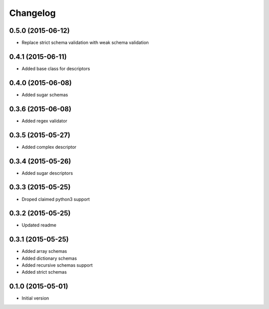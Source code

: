 .. :changelog:

Changelog
---------

0.5.0 (2015-06-12)
++++++++++++++++++

- Replace strict schema validation with weak schema validation


0.4.1 (2015-06-11)
++++++++++++++++++

- Added base class for descriptors

0.4.0 (2015-06-08)
++++++++++++++++++

- Added sugar schemas

0.3.6 (2015-06-08)
++++++++++++++++++

- Added regex validator

0.3.5 (2015-05-27)
++++++++++++++++++

- Added complex descriptor

0.3.4 (2015-05-26)
++++++++++++++++++

- Added sugar descriptors

0.3.3 (2015-05-25)
++++++++++++++++++

- Droped claimed python3 support

0.3.2 (2015-05-25)
++++++++++++++++++

- Updated readme

0.3.1 (2015-05-25)
++++++++++++++++++

- Added array schemas
- Added dictionary schemas
- Added recursive schemas support
- Added strict schemas

0.1.0 (2015-05-01)
++++++++++++++++++

- Initial version
